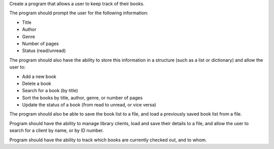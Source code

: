 Create a program that allows a user to keep track of their books.

The program should prompt the user for the following information:

- Title
- Author
- Genre
- Number of pages
- Status (read/unread)

The program should also have the ability to store this information in a structure (such as a list or dictionary) and allow the user to:

- Add a new book
- Delete a book
- Search for a book (by title)
- Sort the books by title, author, genre, or number of pages
- Update the status of a book (from read to unread, or vice versa)

The program should also be able to save the book list to a file, and load a previously saved book list from a file.

Program should have the ability to manage library clients, load and save their details to a file, and allow the user to search for a client by name, or by ID number.

Program should have the ability to track which books are currently checked out, and to whom.